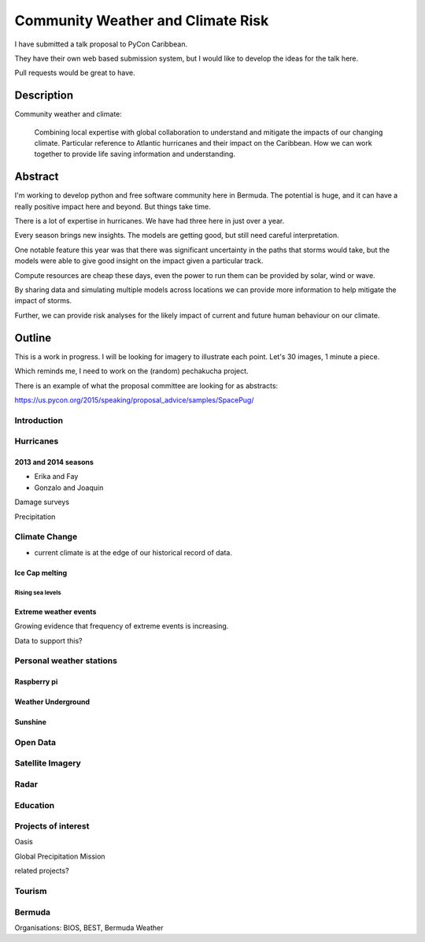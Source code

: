 .. title: Community Weather and Climate Risk
.. slug: community-weather-and-climate-risk
.. date: 2015-11-24 01:57:52 UTC
.. tags: python, weather, caribbean, bermuda
.. category: 
.. link: 
.. description: Proposal for a talk at PyCon Caribbean
.. type: text

.. sectnum::
    depth: 3

==================================
Community Weather and Climate Risk
==================================

I have submitted a talk proposal to PyCon Caribbean.

They have their own web based submission system, but I would like to
develop the ideas for the talk here.

Pull requests would be great to have.

Description
===========

Community weather and climate:

   Combining local expertise with global collaboration to understand
   and mitigate the impacts of our changing climate. Particular
   reference to Atlantic hurricanes and their impact on the
   Caribbean. How we can work together to provide life saving
   information and understanding.

Abstract
========   
   
I'm working to develop python and free software community here in
Bermuda. The potential is huge, and it can have a really positive
impact here and beyond. But things take time.

There is a lot of expertise in hurricanes. We have had three here in
just over a year.

Every season brings new insights. The models are getting good, but
still need careful interpretation.

One notable feature this year was that there was significant
uncertainty in the paths that storms would take, but the models were
able to give good insight on the impact given a particular track.

Compute resources are cheap these days, even the power to run them can
be provided by solar, wind or wave.

By sharing data and simulating multiple models across locations we can
provide more information to help mitigate the impact of storms.

Further, we can provide risk analyses for the likely impact of current
and future human behaviour on our climate.

Outline
=======

This is a work in progress.  I will be looking for imagery to
illustrate each point.   Let's 30 images, 1 minute a piece.

Which reminds me, I need to work on the (random) pechakucha project.

There is an example of what the proposal committee are looking for as
abstracts: 

https://us.pycon.org/2015/speaking/proposal_advice/samples/SpacePug/

Introduction
------------



Hurricanes
----------

2013 and 2014 seasons
+++++++++++++++++++++

* Erika and Fay

* Gonzalo and Joaquin

Damage surveys

Precipitation  

Climate Change
--------------

* current climate is at the edge of our historical record of data.

Ice Cap melting
+++++++++++++++

Rising sea levels
'''''''''''''''''



Extreme weather events
++++++++++++++++++++++

Growing evidence that frequency of extreme events is increasing.

Data to support this?

Personal weather stations
-------------------------

Raspberry pi
++++++++++++


Weather Underground
+++++++++++++++++++

Sunshine
++++++++


Open Data
---------

Satellite Imagery
-----------------

Radar
-----

Education
---------

Projects of interest
--------------------

Oasis

Global Precipitation Mission

related projects?



Tourism
-------

Bermuda
-------

Organisations: BIOS, BEST, Bermuda Weather
